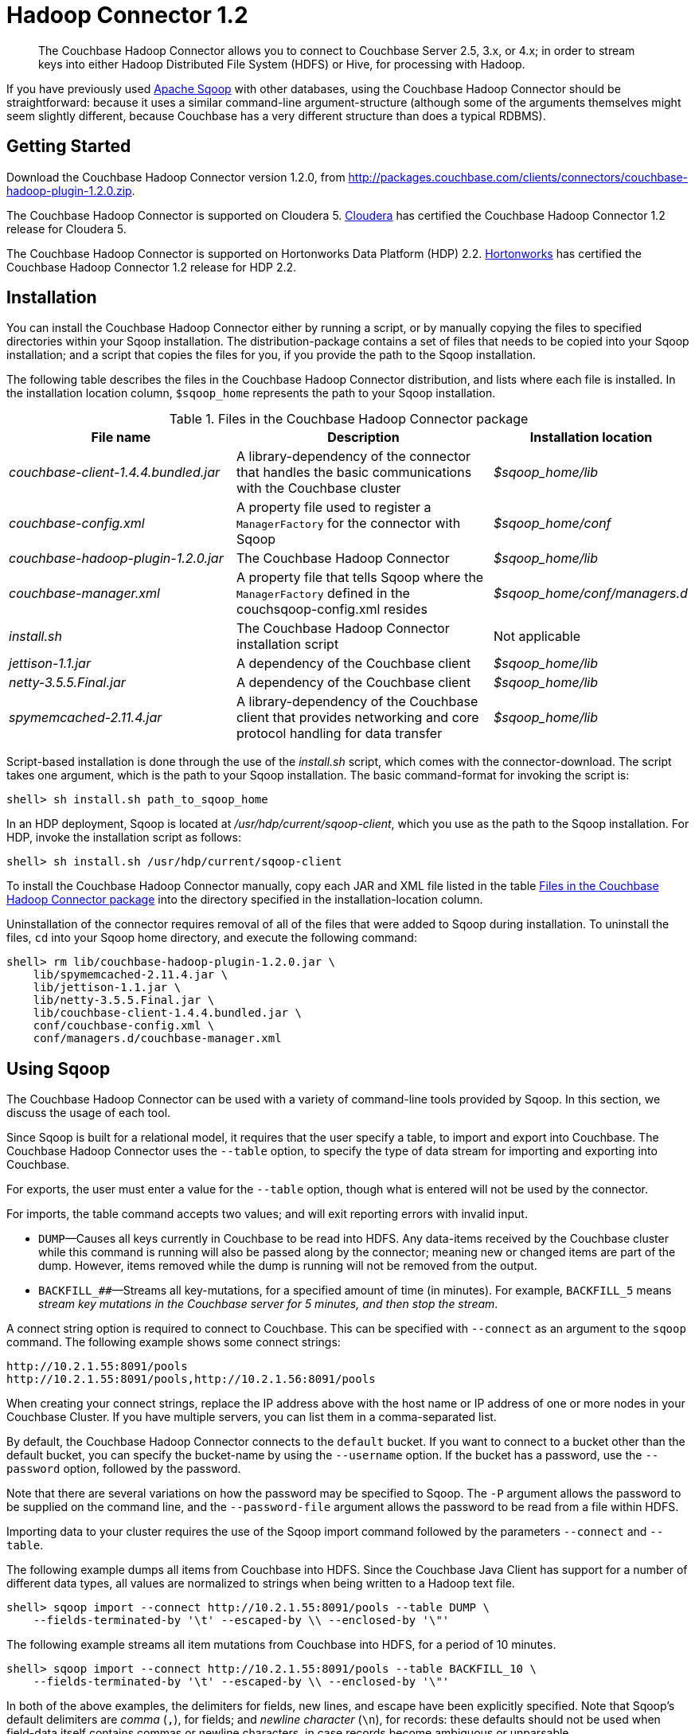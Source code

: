 [#hadoop-1.2]
= Hadoop Connector 1.2

[abstract]
The Couchbase Hadoop Connector allows you to connect to Couchbase Server 2.5, 3.x, or 4.x; in order to stream keys into either Hadoop Distributed File System (HDFS) or Hive, for processing with Hadoop.

If you have previously used http://sqoop.apache.org[Apache Sqoop] with other databases, using the Couchbase Hadoop Connector should be straightforward: because it uses a similar command-line argument-structure (although some of the arguments themselves might seem slightly different, because Couchbase has a very different structure than does a typical RDBMS).

[#hadoop-get-started]
== Getting Started

Download the Couchbase Hadoop Connector version 1.2.0, from http://packages.couchbase.com/clients/connectors/couchbase-hadoop-plugin-1.2.0.zip.

The Couchbase Hadoop Connector is supported on Cloudera 5.
http://www.cloudera.com/content/cloudera/en/products-and-services/cdh.html[Cloudera] has certified the Couchbase Hadoop Connector 1.2 release for Cloudera 5.

The Couchbase Hadoop Connector is supported on Hortonworks Data Platform (HDP) 2.2.
http://hortonworks.com/hdp/[Hortonworks] has certified the Couchbase Hadoop Connector 1.2 release for HDP 2.2.

[#hadoop-install]
== Installation

You can install the Couchbase Hadoop Connector either by running a script, or by manually copying the files to specified directories within your Sqoop installation.
The distribution-package contains a set of files that needs to be copied into your Sqoop installation; and a script that copies the files for you, if you provide the path to the Sqoop installation.

The following table describes the files in the Couchbase Hadoop Connector distribution, and lists where each file is installed.
In the installation location column, `$sqoop_home` represents the path to your Sqoop installation.

.Files in the Couchbase Hadoop Connector package
[#file-list,cols="23,26,20"]
|===
| File name | Description | Installation location

| [.path]_couchbase-client-1.4.4.bundled.jar_
| A library-dependency of the connector that handles the basic communications with the Couchbase cluster
| [.path]_$sqoop_home/lib_

| [.path]_couchbase-config.xml_
| A property file used to register a `ManagerFactory` for the connector with Sqoop
| [.path]_$sqoop_home/conf_

| [.path]_couchbase-hadoop-plugin-1.2.0.jar_
| The Couchbase Hadoop Connector
| [.path]_$sqoop_home/lib_

| [.path]_couchbase-manager.xml_
| A property file that tells Sqoop where the `ManagerFactory` defined in the couchsqoop-config.xml resides
| [.path]_$sqoop_home/conf/managers.d_

| [.path]_install.sh_
| The Couchbase Hadoop Connector installation script
| Not applicable

| [.path]_jettison-1.1.jar_
| A dependency of the Couchbase client
| [.path]_$sqoop_home/lib_

| [.path]_netty-3.5.5.Final.jar_
| A dependency of the Couchbase client
| [.path]_$sqoop_home/lib_

| [.path]_spymemcached-2.11.4.jar_
| A library-dependency of the Couchbase client that provides networking and core protocol handling for data transfer
| [.path]_$sqoop_home/lib_
|===

Script-based installation is done through the use of the [.path]_install.sh_ script, which comes with the connector-download.
The script takes one argument, which is the path to your Sqoop installation.
The basic command-format for invoking the script is:

----
shell> sh install.sh path_to_sqoop_home
----

In an HDP deployment, Sqoop is located at [.path]_/usr/hdp/current/sqoop-client_, which you use as the path to the Sqoop installation.
For HDP, invoke the installation script as follows:

----
shell> sh install.sh /usr/hdp/current/sqoop-client
----

To install the Couchbase Hadoop Connector manually, copy each JAR and XML file listed in the table <<files-in-hadoop,Files in the Couchbase Hadoop Connector package>> into the directory specified in the installation-location column.

Uninstallation of the connector requires removal of all of the files that were added to Sqoop during installation.
To uninstall the files, [.cmd]`cd` into your Sqoop home directory, and execute the following command:

----
shell> rm lib/couchbase-hadoop-plugin-1.2.0.jar \
    lib/spymemcached-2.11.4.jar \
    lib/jettison-1.1.jar \
    lib/netty-3.5.5.Final.jar \
    lib/couchbase-client-1.4.4.bundled.jar \
    conf/couchbase-config.xml \
    conf/managers.d/couchbase-manager.xml
----

[#using]
== Using Sqoop

The Couchbase Hadoop Connector can be used with a variety of command-line tools provided by Sqoop.
In this section, we discuss the usage of each tool.

Since Sqoop is built for a relational model, it requires that the user specify a table, to import and export into Couchbase.
The Couchbase Hadoop Connector uses the `‑‑table` option, to specify the type of data stream for importing and exporting into Couchbase.

For exports, the user must enter a value for the `--table` option, though what is entered will not be used by the connector.

For imports, the table command accepts two values; and will exit reporting errors with invalid input.

* `DUMP`—Causes all keys currently in Couchbase to be read into HDFS.
Any data-items received by the Couchbase cluster while this command is running will also be passed along by the connector; meaning new or changed items are part of the dump.
However, items removed while the dump is running will not be removed from the output.
* `BACKFILL_##`—Streams all key-mutations, for a specified amount of time (in minutes).
For example, `BACKFILL_5` means _stream key mutations in the Couchbase server for 5 minutes, and then stop the stream_.

A connect string option is required to connect to Couchbase.
This can be specified with `--connect` as an argument to the [.cmd]`sqoop` command.
The following example shows some connect strings:

----
http://10.2.1.55:8091/pools
http://10.2.1.55:8091/pools,http://10.2.1.56:8091/pools
----

When creating your connect strings, replace the IP address above with the host name or IP address of one or more nodes in your Couchbase Cluster.
If you have multiple servers, you can list them in a comma-separated list.

By default, the Couchbase Hadoop Connector connects to the `default` bucket.
If you want to connect to a bucket other than the default bucket, you can specify the bucket-name by using the `--username` option.
If the bucket has a password, use the `--password` option, followed by the password.

Note that there are several variations on how the password may be specified to Sqoop.
The `-P` argument allows the password to be supplied on the command line, and the `--password-file` argument allows the password to be read from a file within HDFS.

Importing data to your cluster requires the use of the Sqoop import command followed by the parameters `--connect` and `--table`.

The following example dumps all items from Couchbase into HDFS.
Since the Couchbase Java Client has support for a number of different data types, all values are normalized to strings when being written to a Hadoop text file.

----
shell> sqoop import --connect http://10.2.1.55:8091/pools --table DUMP \
    --fields-terminated-by '\t' --escaped-by \\ --enclosed-by '\"'
----

The following example streams all item mutations from Couchbase into HDFS, for a period of 10 minutes.

----
shell> sqoop import --connect http://10.2.1.55:8091/pools --table BACKFILL_10 \
    --fields-terminated-by '\t' --escaped-by \\ --enclosed-by '\"'
----

In both of the above examples, the delimiters for fields, new lines, and escape have been explicitly specified.
Note that Sqoop's default delimiters are _comma_ (`,`), for fields; and _newline character_ (`\n`), for records: these defaults should not be used when field-data itself contains commas or newline characters, in case records become ambiguous or unparsable.

Sqoop provides many more options to the import command than are covered in this document.
Run `sqoop import help` for a list of all options, and see the Sqoop documentation for more details about these options.

You have a number of options for how to supply the password when accessing a bucket.
The following examples are equivalent for a bucket named `mybucket`, which uses the password `mypassword`:

----
shell> sqoop import --username mybucket -P --verbose \
    --connect http://10.2.1.55:8091/pools --table DUMP \
    --fields-terminated-by '\t' --escaped-by \\ --enclosed-by '\"'
----

----
shell> sqoop import --username mybucket --password mypassword --verbose \
    --connect http://10.2.1.55:8091/pools --table DUMP \ 
    --fields-terminated-by '\t' --escaped-by \\ --enclosed-by '\"'
----

----
shell> sqoop import --username mybucket --password-file passwordfile \ 
    --verbose --connect http://10.2.1.55:8091/pools --table DUMP \
    --fields-terminated-by '\t' --escaped-by \\ --enclosed-by '\"'
----

When the import job executes, it also generates a `.java` source-code file; which can facilitate reading and writing the records imported by other Hadoop MapReduce jobs.
If, for instance, the job was a `DUMP`, Sqoop generates a [.path]_DUMP.java_ source-code file.

Exporting data to your cluster requires the use of the `sqoop export` command, followed by the parameters `--connect`, `--export-dir`, and `--table`.

The following example exports all records from the files in the HDFS directory specified by `--export-dir` into Couchbase.

----
shell> sqoop export --connect http://10.2.1.55:8091/pools \
    --table couchbaseExportJob --export-dir data_for_export \
    --fields-terminated-by '\t' --escaped-by \\ --enclosed-by '\"'
----

When the export job executes, it also generates a `.java` source code file that shows how the data was read.
If, for instance, the job had the argument `--table couchbaseExportJob`, Sqoop generates a [.path]_couchbaseExportJob.java_ source code file.

Sqoop has a tool called `list-tables`.
Couchbase does not have a notion of tables, but we use `DUMP` and `BACKFILL_##` as values to the `--table` option.

Since there is no real purpose to the [.cmd]`list-tables` command in the case of the Couchbase Hadoop Connector, you are not recommended to use this argument.

Sqoop has a tool called `import-all-tables`.
Couchbase does not have a notion of tables.

Since there is no real purpose to the `import-all-tables` command in the case of the Couchbase Hadoop Connector, it is not recommended you use this argument to Sqoop.

[#limitations]
== Limitations

While Couchbase provides many great features to import and export data from Couchbase to Hadoop, there is some functionality that the connector does not implement in Sqoop:

* Querying: You cannot run queries on Couchbase.
All tools that attempt to do this will fail with a `NotSupportedException`.
* `list-databases` tool: Even though Couchbase is a multitenant system that allows for multiple buckets (which are analogous to databases), there is no way of listing these buckets from Sqoop.
The list of buckets is available through the Couchbase Cluster web console.
* `eval-sql` tool: Couchbase does not use SQL, so this tool is not appropriate.
* The Couchbase Hadoop Connector does not automatically handle some classes of failure in a Couchbase cluster, and does not automatically handle changes to Couchbase cluster-topology, while the Sqoop task is being run.
